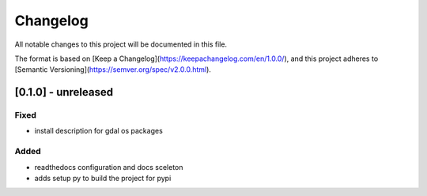 Changelog
=========

All notable changes to this project will be documented in this file.

The format is based on [Keep a Changelog](https://keepachangelog.com/en/1.0.0/),
and this project adheres to [Semantic Versioning](https://semver.org/spec/v2.0.0.html).


[0.1.0] - unreleased
--------------------

Fixed
~~~~~

* install description for gdal os packages

Added
~~~~~

* readthedocs configuration and docs sceleton
* adds setup py to build the project for pypi